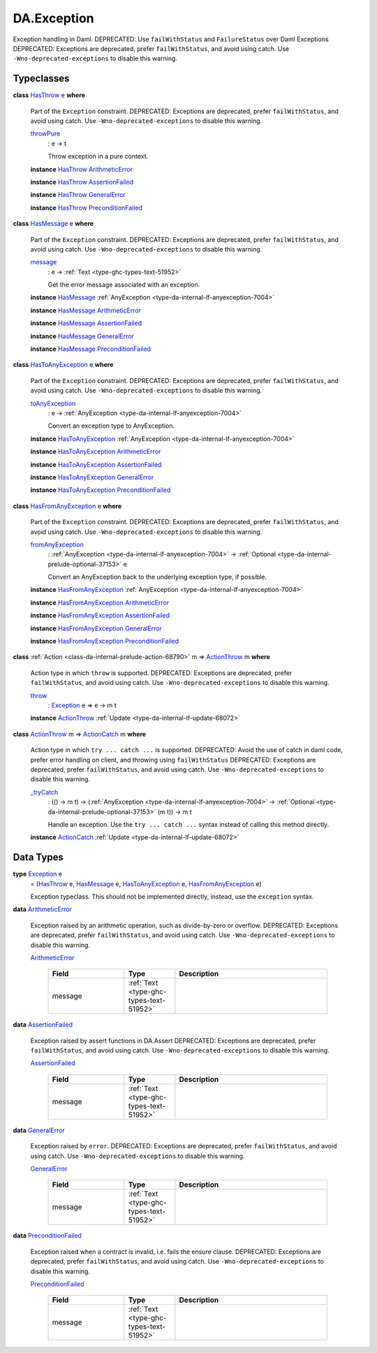 .. Copyright (c) 2025 Digital Asset (Switzerland) GmbH and/or its affiliates. All rights reserved.
.. SPDX-License-Identifier: Apache-2.0

.. _module-da-exception-55791:

DA.Exception
============

Exception handling in Daml\.
DEPRECATED\: Use ``failWithStatus`` and ``FailureStatus`` over Daml Exceptions
DEPRECATED\: Exceptions are deprecated, prefer ``failWithStatus``, and avoid using catch\.
Use ``-Wno-deprecated-exceptions`` to disable this warning\.

Typeclasses
-----------

.. _class-da-internal-exception-hasthrow-30284:

**class** `HasThrow <class-da-internal-exception-hasthrow-30284_>`_ e **where**

  Part of the ``Exception`` constraint\.
  DEPRECATED\: Exceptions are deprecated, prefer ``failWithStatus``, and avoid using catch\.
  Use ``-Wno-deprecated-exceptions`` to disable this warning\.

  .. _function-da-internal-exception-throwpure-97636:

  `throwPure <function-da-internal-exception-throwpure-97636_>`_
    \: e \-\> t

    Throw exception in a pure context\.

  **instance** `HasThrow <class-da-internal-exception-hasthrow-30284_>`_ `ArithmeticError <type-da-exception-arithmeticerror-arithmeticerror-68828_>`_

  **instance** `HasThrow <class-da-internal-exception-hasthrow-30284_>`_ `AssertionFailed <type-da-exception-assertionfailed-assertionfailed-69740_>`_

  **instance** `HasThrow <class-da-internal-exception-hasthrow-30284_>`_ `GeneralError <type-da-exception-generalerror-generalerror-5800_>`_

  **instance** `HasThrow <class-da-internal-exception-hasthrow-30284_>`_ `PreconditionFailed <type-da-exception-preconditionfailed-preconditionfailed-61218_>`_

.. _class-da-internal-exception-hasmessage-3179:

**class** `HasMessage <class-da-internal-exception-hasmessage-3179_>`_ e **where**

  Part of the ``Exception`` constraint\.
  DEPRECATED\: Exceptions are deprecated, prefer ``failWithStatus``, and avoid using catch\.
  Use ``-Wno-deprecated-exceptions`` to disable this warning\.

  .. _function-da-internal-exception-message-17317:

  `message <function-da-internal-exception-message-17317_>`_
    \: e \-\> :ref:`Text <type-ghc-types-text-51952>`

    Get the error message associated with an exception\.

  **instance** `HasMessage <class-da-internal-exception-hasmessage-3179_>`_ :ref:`AnyException <type-da-internal-lf-anyexception-7004>`

  **instance** `HasMessage <class-da-internal-exception-hasmessage-3179_>`_ `ArithmeticError <type-da-exception-arithmeticerror-arithmeticerror-68828_>`_

  **instance** `HasMessage <class-da-internal-exception-hasmessage-3179_>`_ `AssertionFailed <type-da-exception-assertionfailed-assertionfailed-69740_>`_

  **instance** `HasMessage <class-da-internal-exception-hasmessage-3179_>`_ `GeneralError <type-da-exception-generalerror-generalerror-5800_>`_

  **instance** `HasMessage <class-da-internal-exception-hasmessage-3179_>`_ `PreconditionFailed <type-da-exception-preconditionfailed-preconditionfailed-61218_>`_

.. _class-da-internal-exception-hastoanyexception-55973:

**class** `HasToAnyException <class-da-internal-exception-hastoanyexception-55973_>`_ e **where**

  Part of the ``Exception`` constraint\.
  DEPRECATED\: Exceptions are deprecated, prefer ``failWithStatus``, and avoid using catch\.
  Use ``-Wno-deprecated-exceptions`` to disable this warning\.

  .. _function-da-internal-exception-toanyexception-88127:

  `toAnyException <function-da-internal-exception-toanyexception-88127_>`_
    \: e \-\> :ref:`AnyException <type-da-internal-lf-anyexception-7004>`

    Convert an exception type to AnyException\.

  **instance** `HasToAnyException <class-da-internal-exception-hastoanyexception-55973_>`_ :ref:`AnyException <type-da-internal-lf-anyexception-7004>`

  **instance** `HasToAnyException <class-da-internal-exception-hastoanyexception-55973_>`_ `ArithmeticError <type-da-exception-arithmeticerror-arithmeticerror-68828_>`_

  **instance** `HasToAnyException <class-da-internal-exception-hastoanyexception-55973_>`_ `AssertionFailed <type-da-exception-assertionfailed-assertionfailed-69740_>`_

  **instance** `HasToAnyException <class-da-internal-exception-hastoanyexception-55973_>`_ `GeneralError <type-da-exception-generalerror-generalerror-5800_>`_

  **instance** `HasToAnyException <class-da-internal-exception-hastoanyexception-55973_>`_ `PreconditionFailed <type-da-exception-preconditionfailed-preconditionfailed-61218_>`_

.. _class-da-internal-exception-hasfromanyexception-16788:

**class** `HasFromAnyException <class-da-internal-exception-hasfromanyexception-16788_>`_ e **where**

  Part of the ``Exception`` constraint\.
  DEPRECATED\: Exceptions are deprecated, prefer ``failWithStatus``, and avoid using catch\.
  Use ``-Wno-deprecated-exceptions`` to disable this warning\.

  .. _function-da-internal-exception-fromanyexception-70766:

  `fromAnyException <function-da-internal-exception-fromanyexception-70766_>`_
    \: :ref:`AnyException <type-da-internal-lf-anyexception-7004>` \-\> :ref:`Optional <type-da-internal-prelude-optional-37153>` e

    Convert an AnyException back to the underlying exception type, if possible\.

  **instance** `HasFromAnyException <class-da-internal-exception-hasfromanyexception-16788_>`_ :ref:`AnyException <type-da-internal-lf-anyexception-7004>`

  **instance** `HasFromAnyException <class-da-internal-exception-hasfromanyexception-16788_>`_ `ArithmeticError <type-da-exception-arithmeticerror-arithmeticerror-68828_>`_

  **instance** `HasFromAnyException <class-da-internal-exception-hasfromanyexception-16788_>`_ `AssertionFailed <type-da-exception-assertionfailed-assertionfailed-69740_>`_

  **instance** `HasFromAnyException <class-da-internal-exception-hasfromanyexception-16788_>`_ `GeneralError <type-da-exception-generalerror-generalerror-5800_>`_

  **instance** `HasFromAnyException <class-da-internal-exception-hasfromanyexception-16788_>`_ `PreconditionFailed <type-da-exception-preconditionfailed-preconditionfailed-61218_>`_

.. _class-da-internal-exception-actionthrow-37623:

**class** :ref:`Action <class-da-internal-prelude-action-68790>` m \=\> `ActionThrow <class-da-internal-exception-actionthrow-37623_>`_ m **where**

  Action type in which ``throw`` is supported\.
  DEPRECATED\: Exceptions are deprecated, prefer ``failWithStatus``, and avoid using catch\.
  Use ``-Wno-deprecated-exceptions`` to disable this warning\.

  .. _function-da-internal-exception-throw-28546:

  `throw <function-da-internal-exception-throw-28546_>`_
    \: `Exception <type-da-internal-exception-exception-4133_>`_ e \=\> e \-\> m t

  **instance** `ActionThrow <class-da-internal-exception-actionthrow-37623_>`_ :ref:`Update <type-da-internal-lf-update-68072>`

.. _class-da-internal-exception-actioncatch-69238:

**class** `ActionThrow <class-da-internal-exception-actionthrow-37623_>`_ m \=\> `ActionCatch <class-da-internal-exception-actioncatch-69238_>`_ m **where**

  Action type in which ``try ... catch ...`` is supported\.
  DEPRECATED\: Avoid the use of catch in daml code, prefer error handling on client, and throwing using ``failWithStatus``
  DEPRECATED\: Exceptions are deprecated, prefer ``failWithStatus``, and avoid using catch\.
  Use ``-Wno-deprecated-exceptions`` to disable this warning\.

  .. _function-da-internal-exception-trycatch-24973:

  `_tryCatch <function-da-internal-exception-trycatch-24973_>`_
    \: (() \-\> m t) \-\> (:ref:`AnyException <type-da-internal-lf-anyexception-7004>` \-\> :ref:`Optional <type-da-internal-prelude-optional-37153>` (m t)) \-\> m t

    Handle an exception\. Use the ``try ... catch ...`` syntax
    instead of calling this method directly\.

  **instance** `ActionCatch <class-da-internal-exception-actioncatch-69238_>`_ :ref:`Update <type-da-internal-lf-update-68072>`

Data Types
----------

.. _type-da-internal-exception-exception-4133:

**type** `Exception <type-da-internal-exception-exception-4133_>`_ e
  \= (`HasThrow <class-da-internal-exception-hasthrow-30284_>`_ e, `HasMessage <class-da-internal-exception-hasmessage-3179_>`_ e, `HasToAnyException <class-da-internal-exception-hastoanyexception-55973_>`_ e, `HasFromAnyException <class-da-internal-exception-hasfromanyexception-16788_>`_ e)

  Exception typeclass\. This should not be implemented directly,
  instead, use the ``exception`` syntax\.

.. _type-da-exception-arithmeticerror-arithmeticerror-68828:

**data** `ArithmeticError <type-da-exception-arithmeticerror-arithmeticerror-68828_>`_

  Exception raised by an arithmetic operation, such as divide\-by\-zero or overflow\.
  DEPRECATED\: Exceptions are deprecated, prefer ``failWithStatus``, and avoid using catch\.
  Use ``-Wno-deprecated-exceptions`` to disable this warning\.

  .. _constr-da-exception-arithmeticerror-arithmeticerror-83141:

  `ArithmeticError <constr-da-exception-arithmeticerror-arithmeticerror-83141_>`_

    .. list-table::
       :widths: 15 10 30
       :header-rows: 1

       * - Field
         - Type
         - Description
       * - message
         - :ref:`Text <type-ghc-types-text-51952>`
         -

.. _type-da-exception-assertionfailed-assertionfailed-69740:

**data** `AssertionFailed <type-da-exception-assertionfailed-assertionfailed-69740_>`_

  Exception raised by assert functions in DA\.Assert
  DEPRECATED\: Exceptions are deprecated, prefer ``failWithStatus``, and avoid using catch\.
  Use ``-Wno-deprecated-exceptions`` to disable this warning\.

  .. _constr-da-exception-assertionfailed-assertionfailed-2357:

  `AssertionFailed <constr-da-exception-assertionfailed-assertionfailed-2357_>`_

    .. list-table::
       :widths: 15 10 30
       :header-rows: 1

       * - Field
         - Type
         - Description
       * - message
         - :ref:`Text <type-ghc-types-text-51952>`
         -

.. _type-da-exception-generalerror-generalerror-5800:

**data** `GeneralError <type-da-exception-generalerror-generalerror-5800_>`_

  Exception raised by ``error``\.
  DEPRECATED\: Exceptions are deprecated, prefer ``failWithStatus``, and avoid using catch\.
  Use ``-Wno-deprecated-exceptions`` to disable this warning\.

  .. _constr-da-exception-generalerror-generalerror-9293:

  `GeneralError <constr-da-exception-generalerror-generalerror-9293_>`_

    .. list-table::
       :widths: 15 10 30
       :header-rows: 1

       * - Field
         - Type
         - Description
       * - message
         - :ref:`Text <type-ghc-types-text-51952>`
         -

.. _type-da-exception-preconditionfailed-preconditionfailed-61218:

**data** `PreconditionFailed <type-da-exception-preconditionfailed-preconditionfailed-61218_>`_

  Exception raised when a contract is invalid, i\.e\. fails the ensure clause\.
  DEPRECATED\: Exceptions are deprecated, prefer ``failWithStatus``, and avoid using catch\.
  Use ``-Wno-deprecated-exceptions`` to disable this warning\.

  .. _constr-da-exception-preconditionfailed-preconditionfailed-18759:

  `PreconditionFailed <constr-da-exception-preconditionfailed-preconditionfailed-18759_>`_

    .. list-table::
       :widths: 15 10 30
       :header-rows: 1

       * - Field
         - Type
         - Description
       * - message
         - :ref:`Text <type-ghc-types-text-51952>`
         -

